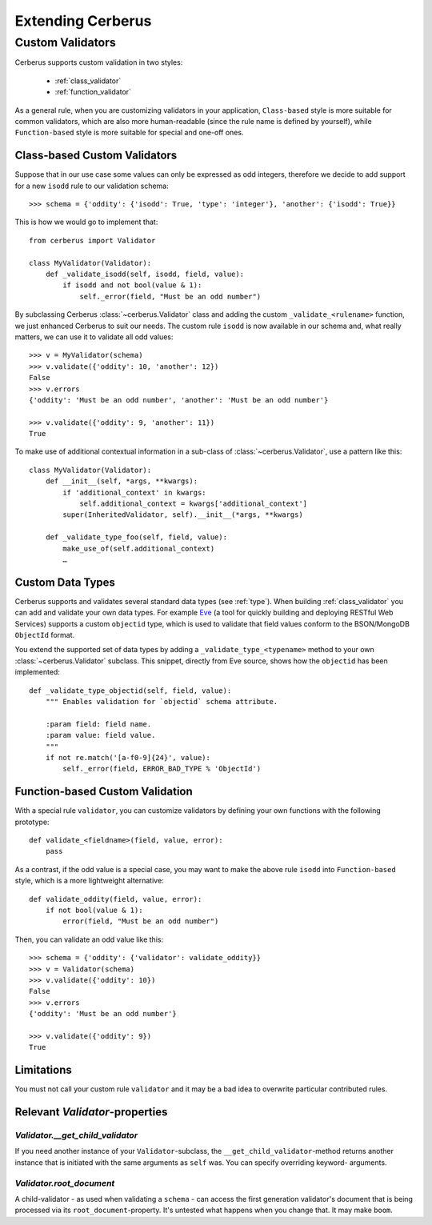 Extending Cerberus
==================

Custom Validators
-----------------
Cerberus supports custom validation in two styles:

    * :ref:`class_validator`
    * :ref:`function_validator`

As a general rule, when you are customizing validators in your application,
``Class-based`` style is more suitable for common validators, which are
also more human-readable (since the rule name is defined by yourself), while
``Function-based`` style is more suitable for special and one-off ones.

.. _class_validator:

Class-based Custom Validators
~~~~~~~~~~~~~~~~~~~~~~~~~~~~~
Suppose that in our use case some values can only be expressed as odd integers,
therefore we decide to add support for a new ``isodd`` rule to our validation
schema: ::

    >>> schema = {'oddity': {'isodd': True, 'type': 'integer'}, 'another': {'isodd': True}}

This is how we would go to implement that: ::

    from cerberus import Validator

    class MyValidator(Validator):
        def _validate_isodd(self, isodd, field, value):
            if isodd and not bool(value & 1):
                self._error(field, "Must be an odd number")

By subclassing Cerberus :class:`~cerberus.Validator` class and adding the custom
``_validate_<rulename>`` function, we just enhanced Cerberus to suit our needs.
The custom rule ``isodd`` is now available in our schema and, what really
matters, we can use it to validate all odd values: ::

    >>> v = MyValidator(schema)
    >>> v.validate({'oddity': 10, 'another': 12})
    False
    >>> v.errors
    {'oddity': 'Must be an odd number', 'another': 'Must be an odd number'}

    >>> v.validate({'oddity': 9, 'another': 11})
    True

.. versionadded:: 0.7.1
    Custom validators also have access to a special ``self.document`` variable
    that allows validation of a field to happen in context of the rest of the
    document.

To make use of additional contextual information in a sub-class of :class:`~cerberus.Validator`,
use a pattern like this: ::

    class MyValidator(Validator):
        def __init__(self, *args, **kwargs):
            if 'additional_context' in kwargs:
                self.additional_context = kwargs['additional_context']
            super(InheritedValidator, self).__init__(*args, **kwargs)

        def _validate_type_foo(self, field, value):
            make_use_of(self.additional_context)
            …

.. versionadded:: 0.9

.. _new-types:

Custom Data Types
~~~~~~~~~~~~~~~~~
Cerberus supports and validates several standard data types (see :ref:`type`).
When building :ref:`class_validator` you can add and validate your own data types.
For example `Eve <http://python-eve.org>`_ (a tool for quickly building and
deploying RESTful Web Services) supports a custom ``objectid`` type, which is
used to validate that field values conform to the BSON/MongoDB ``ObjectId``
format.

You extend the supported set of data types by adding
a ``_validate_type_<typename>`` method to your own :class:`~cerberus.Validator`
subclass. This snippet, directly from Eve source, shows how the ``objectid``
has been implemented: ::

     def _validate_type_objectid(self, field, value):
         """ Enables validation for `objectid` schema attribute.

         :param field: field name.
         :param value: field value.
         """
         if not re.match('[a-f0-9]{24}', value):
             self._error(field, ERROR_BAD_TYPE % 'ObjectId')

.. versionadded:: 0.0.2

.. _function_validator:

Function-based Custom Validation
~~~~~~~~~~~~~~~~~~~~~~~~~~~~~~~~
With a special rule ``validator``, you can customize validators by defining
your own functions with the following prototype: ::

    def validate_<fieldname>(field, value, error):
        pass

As a contrast, if the odd value is a special case, you may want to make the
above rule ``isodd`` into ``Function-based`` style, which is a more lightweight
alternative: ::

    def validate_oddity(field, value, error):
        if not bool(value & 1):
            error(field, "Must be an odd number")

Then, you can validate an odd value like this: ::

    >>> schema = {'oddity': {'validator': validate_oddity}}
    >>> v = Validator(schema)
    >>> v.validate({'oddity': 10})
    False
    >>> v.errors
    {'oddity': 'Must be an odd number'}

    >>> v.validate({'oddity': 9})
    True

.. versionadded:: 0.8

Limitations
~~~~~~~~~~~

You must not call your custom rule ``validator`` and it may be a bad idea to
overwrite particular contributed rules.

Relevant `Validator`-properties
~~~~~~~~~~~~~~~~~~~~~~~~~~~~~~~

`Validator.__get_child_validator`
.................................

If you need another instance of your ``Validator``-subclass, the
``__get_child_validator``-method returns another instance that is initiated
with the same arguments as ``self`` was. You can specify overriding keyword-
arguments.

.. versionadded:: 0.9

`Validator.root_document`
.........................

A child-validator - as used when validating a ``schema`` - can access the first
generation validator's document that is being processed via its
``root_document``-property.
It's untested what happens when you change that. It may make ``boom``.

.. versionadded:: 0.10
